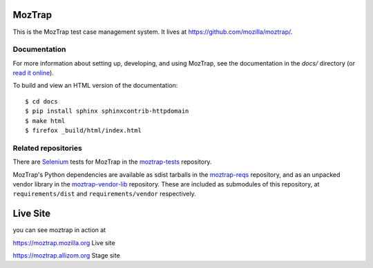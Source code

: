 MozTrap
=======

This is the MozTrap test case management system.  It lives at
https://github.com/mozilla/moztrap/.


Documentation
-------------

For more information about setting up, developing, and using MozTrap, see the
documentation in the `docs/` directory (or `read it online`_).

To build and view an HTML version of the documentation::

    $ cd docs
    $ pip install sphinx sphinxcontrib-httpdomain
    $ make html
    $ firefox _build/html/index.html

.. _read it online: http://moztrap.readthedocs.org


Related repositories
--------------------

There are `Selenium`_ tests for MozTrap in the `moztrap-tests`_ repository.

MozTrap's Python dependencies are available as sdist tarballs in the
`moztrap-reqs`_ repository, and as an unpacked vendor library in the
`moztrap-vendor-lib`_ repository. These are included as submodules of
this repository, at ``requirements/dist`` and ``requirements/vendor``
respectively.

.. _Selenium: http://seleniumhq.org
.. _moztrap-tests: https://github.com/mozilla/moztrap-tests
.. _moztrap-reqs: https://github.com/mozilla/moztrap-reqs
.. _moztrap-vendor-lib: https://github.com/mozilla/moztrap-vendor-lib

Live Site
=========
you can see moztrap in action at


`https://moztrap.mozilla.org`_ Live site

`https://moztrap.allizom.org`_ Stage site

.. _https://moztrap.mozilla.org: :https://moztrap.mozilla.org
.. _https://moztrap.allizom.org: :https://moztrap.allizom.org
